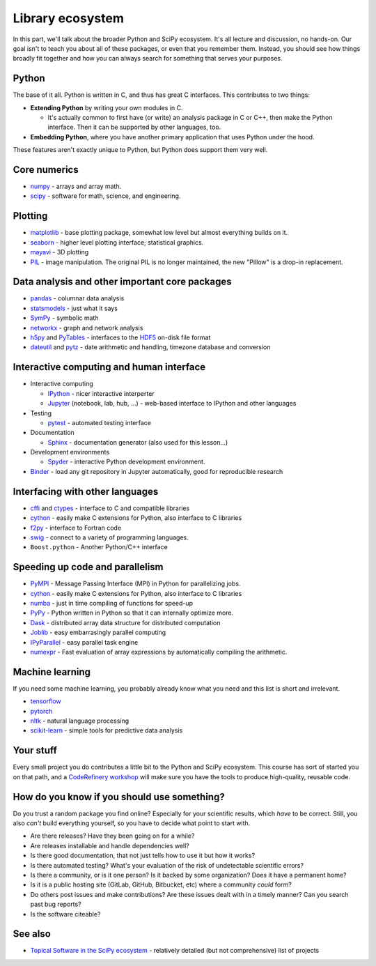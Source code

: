 Library ecosystem
=================

.. questions::

   - Beyond what we discuss in this course, what is available?
   - How do you decide what to build on for your work?

.. objectives::

   - Know of some other available packages, but don't necessarily know
     how to use them.



In this part, we'll talk about the broader Python and SciPy ecosystem.
It's all lecture and discussion, no hands-on.  Our goal isn't to teach
you about all of these packages, or even that you remember them.
Instead, you should see how things broadly fit together and how you
can always search for something that serves your purposes.



Python
------

The base of it all.  Python is written in C, and thus has great C
interfaces.  This contributes to two things:

* **Extending Python** by writing your own modules in C.

  * It's actually common to first have (or write) an analysis package
    in C or C++, then make the Python interface.  Then it can be
    supported by other languages, too.

* **Embedding Python**, where you have another primary application
  that uses Python under the hood.

These features aren't exactly unique to Python, but Python does
support them very well.



Core numerics
-------------

* `numpy <https://numpy.org/doc/stable/>`__ - arrays and array math.
* `scipy <https://docs.scipy.org/doc/scipy/reference/>`__ - software
  for math, science, and engineering.



Plotting
--------

* `matplotlib <https://matplotlib.org/>`__ - base plotting package,
  somewhat low level but almost everything builds on it.
* `seaborn <https://seaborn.pydata.org/>`__ - higher level plotting
  interface; statistical graphics.
* `mayavi <https://docs.enthought.com/mayavi/mayavi/>`__ - 3D plotting
* `PIL <https://python-pillow.org/>`__ - image manipulation.  The
  original PIL is no longer maintained, the new "Pillow" is a drop-in
  replacement.



Data analysis and other important core packages
-----------------------------------------------

* `pandas <https://pandas.pydata.org/docs/user_guide/>`__ - columnar
  data analysis
* `statsmodels <https://www.statsmodels.org/stable/>`__ - just what it says
* `SymPy <https://www.sympy.org/>`__ - symbolic math
* `networkx <https://networkx.github.io/>`__ - graph and network analysis
* `h5py <https://www.h5py.org/>`__ and `PyTables <https://www.pytables.org/>`__ - interfaces to
  the `HDF5 <https://en.wikipedia.org/wiki/Hierarchical_Data_Format>`__ on-disk file format
* `dateutil <https://dateutil.readthedocs.io/>`__ and `pytz
  <https://pythonhosted.org/pytz/>`__ - date arithmetic and handling,
  timezone database and conversion



Interactive computing and human interface
-----------------------------------------
* Interactive computing

  * `IPython <http://ipython.org/>`__ - nicer interactive interperter
  * `Jupyter <http://jupyter.org/>`__ (notebook, lab, hub, ...) -
    web-based interface to IPython and other languages

* Testing

  * `pytest <https://docs.pytest.org/>`__ - automated testing interface

* Documentation

  * `Sphinx <https://www.sphinx-doc.org/>`__ - documentation generator
    (also used for this lesson...)

* Development environments

  * `Spyder <https://www.spyder-ide.org/>`__ - interactive Python
    development environment.

* `Binder <https://mybinder.org/>`__ - load any git repository in
  Jupyter automatically, good for reproducible research



Interfacing with other languages
--------------------------------

* `cffi <https://cffi.readthedocs.io/>`__ and `ctypes
  <https://docs.python.org/3/library/ctypes.html>`__ - interface to C
  and compatible libraries
* `cython <https://cython.org/>`__ - easily make C extensions for
  Python, also interface to C libraries
* `f2py <https://numpy.org/doc/stable/f2py/>`__ - interface to Fortran
  code
* `swig <http://swig.org/>`__ - connect to a variety of programming languages.
* ``Boost.python`` - Another Python/C++ interface



Speeding up code and parallelism
--------------------------------
* `PyMPI <https://sourceforge.net/projects/pympi/>`__ - Message
  Passing Interface (MPI) in Python for parallelizing jobs.
* `cython <http://cython.org/>`__ - easily make C extensions for
  Python, also interface to C libraries
* `numba <https://numba.pydata.org/>`__ - just in time compiling of
  functions for speed-up
* `PyPy <https://www.pypy.org/>`__ - Python written in Python so that
  it can internally optimize more.
* `Dask <https://dask.org/>`__ - distributed array data structure for
  distributed computation
* `Joblib <https://joblib.readthedocs.io/>`__ - easy embarrasingly
  parallel computing
* `IPyParallel <https://ipyparallel.readthedocs.io/>`__ - easy
  parallel task engine
* `numexpr <https://numexpr.readthedocs.io/>`__ - Fast evaluation of
  array expressions by automatically compiling the arithmetic.



Machine learning
----------------

If you need some machine learning, you probably already know what you
need and this list is short and irrelevant.

- `tensorflow <https://www.tensorflow.org/>`__
- `pytorch <https://pytorch.org/>`__
- `nltk <https://www.nltk.org/>`__ - natural language processing
- `scikit-learn <https://scikit-learn.org/>`__ - simple tools for
  predictive data analysis



Your stuff
----------

Every small project you do contributes a little bit to the Python and
SciPy ecosystem.  This course has sort of started you on that path,
and a `CodeRefinery workshop <https://coderefinery.org>`__ will make
sure you have the tools to produce high-quality, reusable code.



How do you know if you should use something?
--------------------------------------------

Do you trust a random package you find online?  Especially for your
scientific results, which *have* to be correct.  Still, you also
*can't* build everything yourself, so you have to decide what point to
start with.

* Are there releases?  Have they been going on for a while?

* Are releases installable and handle dependencies well?

* Is there good documentation, that not just tells how to use it but
  how it works?

* Is there automated testing?  What's your evaluation of the risk of
  undetectable scientific errors?

* Is there a community, or is it one person?  Is it backed by some
  organization?  Does it have a permanent home?

* Is it is a public hosting site (GitLab, GitHub, Bitbucket, etc)
  where a community *could* form?

* Do others post issues and make contributions?  Are these issues
  dealt with in a timely manner?  Can you search past bug reports?

* Is the software citeable?



See also
--------

* `Topical Software in the SciPy ecosystem
  <https://www.scipy.org/topical-software.html>`__ - relatively
  detailed (but not comprehensive) list of projects


.. keypoints::

   - Almost everything you need can already be found, except your
     incremental work.
   - When do you build on that other work, and when do you create
     things yourself?
